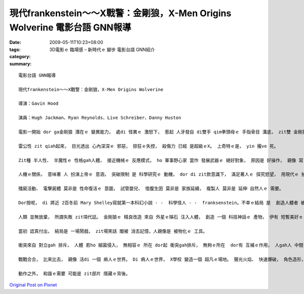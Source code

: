 現代frankenstein～～X戰警：金剛狼，X-Men Origins Wolverine  電影台語 GNN報導
#############################################################################################

:date: 2009-05-11T10:23+08:00
:tags: 
:category: 3D電影ｅ 臨場感 – 新時代ｅ 腳步   電影台語 GNN紹介
:summary: 


:: 

  電影台語 GNN報導

  現代frankenstein～～X戰警：金剛狼，X-Men Origins Wolverine

  導演：Gavin Hood

  演員：Hugh Jackman、Ryan Reynolds、Live Schreiber、Danny Huston

  電影一開始 dor ga金剛狼 潛在ｅ 變異能力， 處di 怪異ｅ 激怒下， 惹起 人牙發自 di雙手 qim拳頭母ｅ 手指骨目 溝底， zit雙 金剛狼手 伸giu自如。

  雷公性 zit qiah起來， 目光透出 心內深深ｅ 邪惡， 掠狂ｅ失控， 殺傷力 已經 是超級ｅX。 上奇特ｅ是， yin 攏ve 死。

  Zit種 半人性、 半魔性ｅ 性格gah人體， 接近機械ｅ 反應模式， ho 軍事野心家 當作 發展武器ｅ 絕好對象， 原因是 好操作， 親像 寫 電腦程式ｅ 技巧， di 系統分析 了 有清楚 後， 一步一步 deh布局 。

  人機ｅ關係， 意味著 人 扮演上帝ｅ 意涵， 突破限制 是 科學研究ｅ 動機， dor di zit款意識下， 滿足著人ｅ 探究慾望， 用現代ｅ 拍片技術， du好 可添補 電腦GAME 小銀幕ｅ 單獨面對 gah 動畫ｅ冷光。

  殭屍活動、 電擊屍體 莫非是 性命復活ｅ 意圖， 試管嬰兒、 借腹生囝 莫非是 家族延續， 複製人 莫非是 延伸 自然人ｅ 需要。

  Dor按呢， di 將近 2百冬前 Mary Shelley寫就第一本科幻小說 - -  科學怪人 - -  franksenstein。不幸ｅ結局 是  創造人體者 被製造者 di矛盾中 對立 兩敗雙亡。

  人類 並無放棄， 所謂失敗 zit項代誌。 金剛狼ｅ 精良改造 來自 外星ｅ隕石 注入人體， 創造 一個 科技神話ｅ 產物， 伊有 短暫美好ｅ 愛情， 伊 用心計較 veh為 死去ｅ愛人 報仇， 可惜 結果是 一場 虛假ｅ騙局。

  當初 認真付出， 結局是 一場鬧戲， zit場笑話 閣被 消去記憶，人親像是 被物化ｅ 工具。

  衝突來自 對立gah 排斥， 人體 若ho 細菌侵入， 無相容ｅ 所在 dor起 衝突gah排斥， 無夠ｅ所在  dor有 互補ｅ作用， 人gah人 中間 有 衝突、 壓制 dor 戰爭， 無所不至ｅ 紛爭。

  戰戰合合， 比來比去， 親像 活di 一個 痟人ｅ世界。 Di 痟人ｅ世界， X學校 變造一個 超凡ｅ場地。 聲光火焰、 快速爆破， 角色造形， 經典鏡頭造就 相當ｅ 視覺效果， 觀眾可講 這是 西洋ｅ武俠片。

  動作之外， 和諧ｅ需要 可能是 zit部片 隱藏ｅ背後。






`Original Post on Pixnet <http://nanomi.pixnet.net/blog/post/27710270>`_